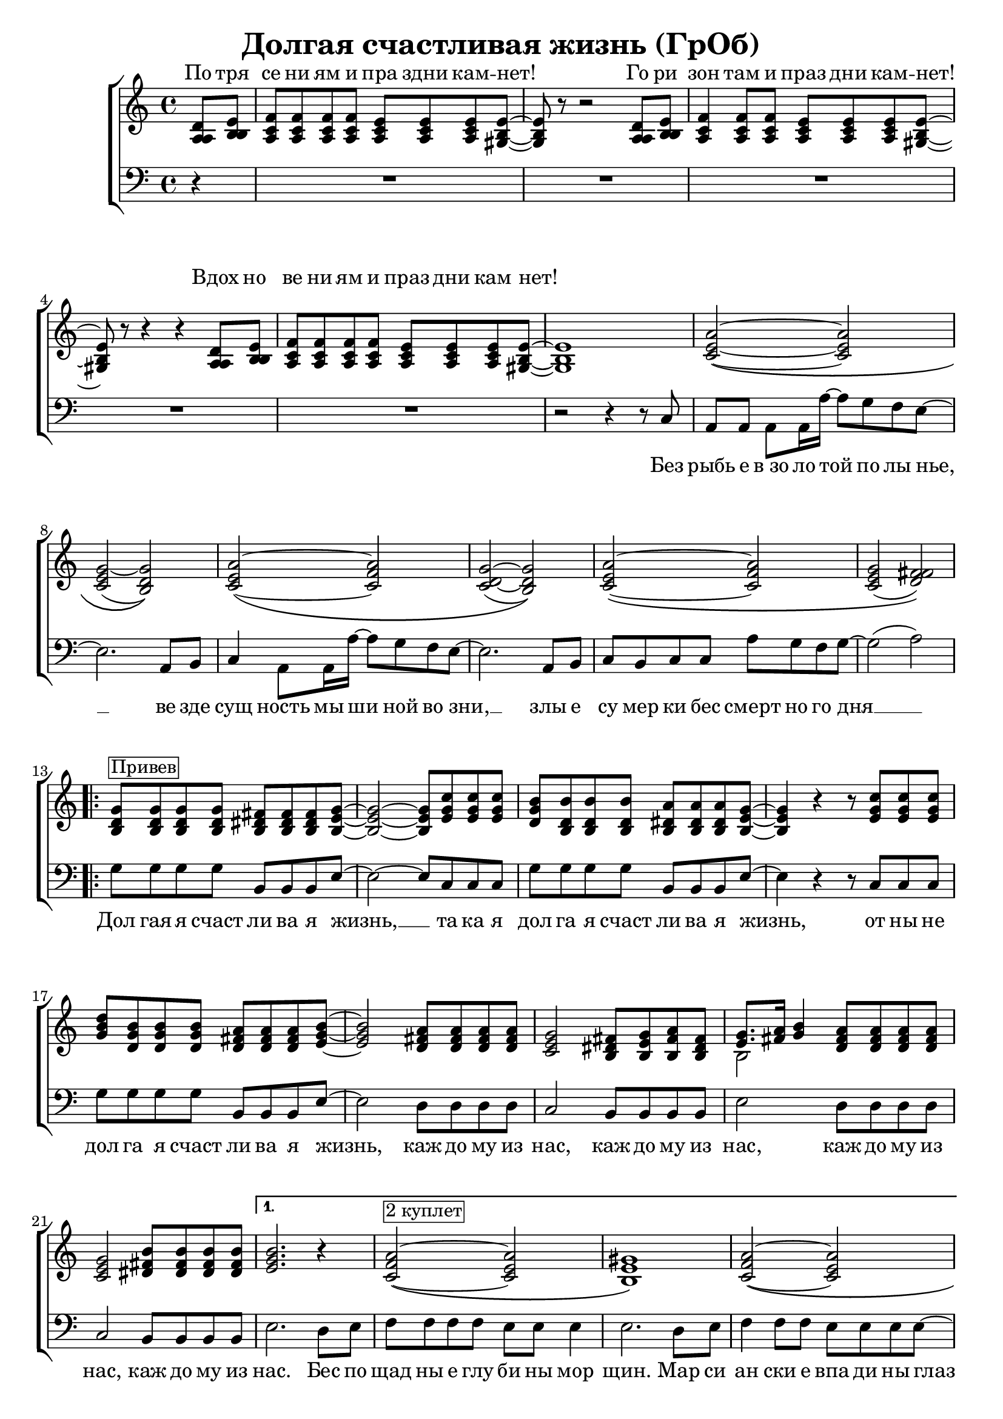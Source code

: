 \version "2.18.0"  % necessary for upgrading to future LilyPond versions.

\header{
  title = "Долгая счастливая жизнь (ГрОб)"
}

global = {
  \key c \major
  \time 4/4
}

sopMusicChorus = \relative {
  g'8^\markup {\box "Привев"} g g g fis fis fis g~ | g2~ g8 c c c | b b b b a a a g~ |
  g4 r r8 c c c | d b b b a a a b~ | b2 a8 a a a | g2 fis8 g a fis |
  g8. a16 b4 a8 a a a | g2 b8 b b b |
}

sopPreChorusMusic = \relative {
a'2~\( a | g~ g\) | a~\( a | g~ g\) |
  a~\( a | g( fis)\) | }

sopMusic = \relative {
  \partial 4 d'8 e | f f f f e e e e~ | e r8 r2 d8 e | f4 f8 f e e e e~ | e r8 r4 r4 d8 e |
  f f f f e e e e~ | e1 | 
  \sopPreChorusMusic
  \repeat volta 2 { \sopMusicChorus }
  \alternative
  { {
    b'2. r4 | a2~\(^\markup {\box "2 куплет"}  a | gis1\) | a2~\( a |
    gis1\) | a2~ a | gis2. e8 d16 c~ | c4  a8. a16 a'8 g f g~ | g2 r4 b,8 b16 c~ |
    c4 a8 a c' b a g~ | g2 r4 e8 d | e e e e e' d c g~ | g2( a) |
  }
  { b1 }
  }
  a2 \tuplet 3/2 4 { a8 a b c b a } | b4 gis e2 | f a4 f | e1 |
  \repeat volta 3 { f2 e4. e8 | }
  \alternative {{r2 e}{r4 e8 r e r r4}}
  r1 \sopPreChorusMusic
  \repeat volta 2 {
    g8 g g g fis fis fis g~ | g2~ g8 c c c | b b b b a a a g~ |
    g2~ g8 c c c | d b b b a a a b~ | b2 a8 a a a | g2 fis8 g a fis |
    g8. a16 b4 a8 a a a | }
  \alternative {{g2 b8 b b b}{g2 b8 b b b | b1}}
}

altoMusicChorus = \relative {
  d'8 d d d dis dis dis e~ | e2~ e8 g g g | g d d d dis dis dis e~ |
  e4 r r8 g g g | b g g g fis fis fis g~ | g2 fis8 fis fis fis | e2 dis8 e fis dis |
  e8. fis16 g4 fis8 fis fis fis | e2 fis8 fis fis fis |  
}

altoPreChorusMusic = \relative {
e'2~\( e | e( d)\) | e~\( f | d~ d\) |
  e\( f | e( fis)\) | 
}

altoMusic = \relative {
  \partial 4 a8  b | c c c c c c c b~ | b r8 r2 a8 b | c4 c8 c c c c b~ | b r8 r4 r4 a8 b |
  c c c c c c c  b~ | b1 |
  \altoPreChorusMusic
  \repeat volta 2 {  \altoMusicChorus }
  \alternative
  { {                  
    g'2. r4 | f2\( e | e1\) | f2\( e |
    e1 | f2 e | e2. e8 d16 c~ | c4  a8. a16 f'8 e d e | e2 r4 b8 b16 c |
    a4 a8 a a' g f e~ | e2 r4  e8 d | e e e e <c' a> <b g> <a f> e~ | e2 fis |
  }                
  { g1 }
  }
  << { \voiceOne s1 s1 s1 s1 } \new Voice { \voiceTwo f2~ \tuplet 3/2 4 { f8 f g a g f } | e1 | c | e | } >> \oneVoice
  \stemDown { \repeat volta 3 { c2 c4. b8 | }
  \alternative {{r2 b}{ r4 e8 r e r r4}}
  }
  r1 \altoPreChorusMusic
  \repeat volta 2 {
    d8 d d d  b b b b~ | b2( c8) e e e | d d d d b b b b~ |
    b2( c8) e e e | d d d d fis fis fis g~ | g2 fis8 fis fis fis | e2 dis8 e fis dis |
    e8. fis16 g4 fis8 fis fis fis | }
  \alternative {{e2 fis8 fis fis fis} {e2 fis8 fis fis fis | gis1}}

}

tenorMusicChorus = \relative {
  b8 b b b b b b b~ | b2~ b8 e e e | d b b b b b b b~ |
  b4 r r8 e e e | g d d d d d d e~ | e2 d8 d d d | c2 b8 b b b |
  << { \voiceOne s2 } \new Voice { \voiceTwo b2~ } >> \oneVoice d8 d d d | c2 dis8 dis dis dis |
}

tenorPreChorusMusic = \relative {
 \stemUp { c'2~\( c | c( b)\) | c~\( c | c( b)\) |
  c~\( c | c( d)\) |  }
}

tenorMusic = \relative {
  \partial 4 a8 b | a a a a a a a gis~ | gis r8 r2 a8 b | a4 a8 a a a a gis~ | gis r8 r4 r4 a8 b | 
  a a a a a a a gis~ | gis1 | 
  \tenorPreChorusMusic
  \repeat volta 2 { \tenorMusicChorus }
  \alternative
  { {
    e'2. r4 | c2\( c | b1\) | c2\( c |
    b1 | c2~ c | b2. c8 b16 a~ | a4 a8. a16 c8 c c c | c2 r4 g8 g16 a |
    c4 a8 a c c c c~ | c2 r4 b8 b | c c c c c c c c~ | c2( d) |
  }
  { e1 }
  }
  %% moved to bass staff
  s1 s1 s1 s1 |
  \repeat volta 3 { s1 }
  \alternative {{s1}{s1}}
  s1 \tenorPreChorusMusic 
  \new Staff {
  \once \omit Staff.TimeSignature
  \repeat volta 2 {
  \repeat percent 2 { g8 d b g' fis dis b fis' | e b e d c e g e |}
   g8 d b g' fis dis b fis' | e b e d fis d a d | g e c e dis b dis fis | e b e d fis d a d |
  }
  \alternative{{ c2 dis8 dis dis dis} { c2 dis8 dis dis dis | e1 }}
  }
}

baseMusicChorus = \relative {
  g8 g g g b, b b e~ | e2~ e8 c c c | g' g g g b, b b e~ |
  e4 r r8 c c c| g' g g g b, b b e~ | e2 d8 d d d | c2 b8 b b b |
  e2 d8 d d d | c2 b8 b b b | 
}

bassWordsThirdVerse = \markup \italic \column {
 "Искушениям и праздни кам - нет"
 "Преступлениям и праздникам - нет"
 "Исключениям и праздникам - нет, нет, нет."
}

bassMusic = \relative {
  \partial 4 d4\rest | R1*4 |
  | R1 | r2 r4 r8 c8 | a a a a16 a'~ a8 g f e~ | e2. a,8 b | c4 a8 a16 a'~ a8 g f e~ | e2. a,8 b |
  c b c c a' g f g~ | g2( a) | 
  \repeat volta 2 { \baseMusicChorus }
  \alternative
  { {
  e2. d8 e | f f f f e e e4 | e2. d8 e | f4 f8 f e e e e~ |
  e2. d8 e | f4 f8 f e e e e~ | e4 e e e8 d16 c~ | c4  a8. a16 a'8 g f g~( | g4. f8 e4) e8 e16 e |
  e4 e8 e f f f g~ | g2 r4 g8 g | a a a g f f f g~ | g2( d) |
  }
  {
  e1
  }
  }
  << { \voiceOne \stemDown { f1 | e | f2~ \tuplet 3/2 4 { f8 f g a g f } | e1 | }
     \repeat volta 3 {f2_\markup { \bassWordsThirdVerse } a,4. e'8|}
     \alternative {{ s2 e }{ s4 e8 s e s s4 }}}
  %% tenor temporarily moved to bass clef
  \new Voice { \voiceTwo \stemUp { c'2. a4 | b2. e8 d | c2~ \tuplet 3/2 4 { c8 a b c b a } | d2 b | }
    \repeat volta 3 { a2 a4. b8|}
  \alternative {{d,2\rest b' }{d,4\rest b'8 d,\rest b' d,\rest d4\rest}}
  }>> \oneVoice
  r2 r4 c8 b| a a a a16 a'~ a8 g f e~ | e2. a,8 b | c a  a a16 a'~ a8 g f e~ | e2. e8 d |
  e e e e f f f g~| g2( a) | 
  % Chorus
  \repeat volta 2 { <<\voiceOne {
  g8 g g g fis fis fis g~ | g2~ g8 c c c | b b b b  a a a g~ |
  g2~ g8 c c c| d b16( a) g8 b a a a b~ | b2 a8 a a a | g2 fis8 g a fis | g8.( a16 b4) a8 a a a | }
    \new Voice {\voiceTwo
      g2 b, | e c8 c c c | g'2 b, | e~ e8 c c c | g'2 b, | e d | c b | e d8 d d d 
    } >> \oneVoice }
  \alternative {
    { <<{c2 b8 b b b} {g'2 s2}>> | }
    { <<{g2 b,8 b b b | e1} {c2 b'8 b b b | b1}>> }
  }
}


altoWords = \lyricmode {
  По тря се ни ям и пра здни кам -- нет! Го ри зон там и праз дни кам -- нет! Вдох но
  ве ни ям и праз дни кам нет!
}

chorusWords = \lyricmode {
 { Дол гая я счаст ли ва я жизнь, __ та ка я дол га я счаст ли ва я жизнь,
 от ны не дол га я счаст ли ва я жизнь, каж до му из нас, каж до му из
 нас, каж до му из нас, каж до му из нас. }
}

bassFirstVerseWords =  \lyricmode {
 Без рыбь е в_зо ло той по лы нье, __ ве зде сущ ность мы ши ной во зни, __ злы е
 cу мер ки бес смерт но го дня __ 
}

bassWords =  \lyricmode {
 Без рыбь е в_зо ло той по лы нье, __ ве зде сущ ность мы ши ной во зни, __ злы е
 cу мер ки бес смерт но го дня __ 
 \chorusWords
 Бес по щад ны е глу би ны мор щин.
 Мар си ан ски е впа ди ны глаз __
 Мар си ан ски е хро ни ки нас, нас, нас.
 Пос ре ди __ о ди на ко вых стен __
 В гро бо вых от да лён ных до мах __
 В_не про глаз ной ле дя ной ти ши не __

 нас.

 "" "" "" "" "" "" "" "" "" "" ""
 "" "" "" ""
 На се ми __ про ду_"" вных скво зня ках __
 По бо ло там, по пу сты ням, сте пям __
 По су гро бам, по гря зи, по зе мле __
 \chorusWords
}


\score {
  \layout { }
  \new ChoirStaff <<
    \new Staff = "women" \with {midiInstrument = #"clarinet"} <<
      \new Voice = "sopranos" {
      <<
        \global
        \sopMusic
        \altoMusic
        \tenorMusic
      >>
      \bar "|."
      }
    >>
    \new Lyrics = "altos" \with { alignAboveContext = "women" }
    \new Staff = "men" \with {midiInstrument = #"cello"}  <<
      \clef bass
      \new Voice = "basses" {
        <<
          \global \bassMusic
        >>
      }
    >>
    \context Lyrics = "" \lyricsto "sopranos" \altoWords
    \new Lyrics = "basses"
    \context Lyrics = "basses" \lyricsto "basses" \bassWords
  >>
}

\score {
  \midi { \tempo 4= 98 }
  \unfoldRepeats
  \new ChoirStaff <<
    \new Staff = "women" \with {midiInstrument = #"clarinet"} <<
      \new Voice = "sopranos" {
      <<
        \global
        \sopMusic
        \altoMusic
        \tenorMusic
      >>
      }
    >>
    \new Staff = "men" \with {midiInstrument = #"cello"}  <<
      \clef bass
      \new Voice = "basses" {
        <<
          \global \bassMusic
        >>
      }
    >>
  >>
}